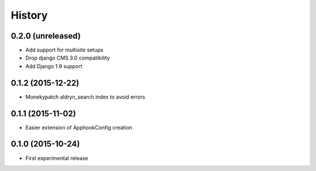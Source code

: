 .. :changelog:

History
-------

0.2.0 (unreleased)
++++++++++++++++++

* Add support for multisite setups
* Drop django CMS 3.0 compatibility
* Add Django 1.9 support

0.1.2 (2015-12-22)
++++++++++++++++++

* Monekypatch aldryn_search index to avoid errors

0.1.1 (2015-11-02)
++++++++++++++++++

* Easier extension of ApphookConfig creation

0.1.0 (2015-10-24)
++++++++++++++++++

* First experimental release
